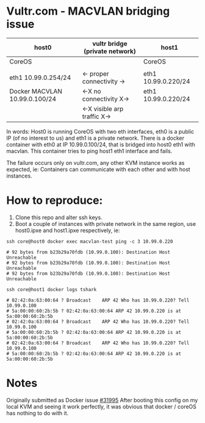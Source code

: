 * Vultr.com - MACVLAN bridging issue

  |-------------------------------+--------------------------------+---------------------|
  | host0                         | vultr bridge (private network) | host1               |
  |-------------------------------+--------------------------------+---------------------|
  | CoreOS                        |                                | CoreOS              |
  |                               |                                |                     |
  | eth1 10.99.0.254/24           | <- proper connectivity ->      | eth1 10.99.0.220/24 |
  | Docker MACVLAN 10.99.0.100/24 | <-X no connectivity  X->       | eth1 10.99.0.220/24 |
  |                               | <-X visible arp traffic  X->   |                     |
  |-------------------------------+--------------------------------+---------------------|

  In words: Host0 is running CoreOS with two eth interfaces, eth0 is a public IP (of no interest to us) and eth1 is a private network.
  There is a docker container with eth0 at IP 10.99.0.100/24, that is bridged into host0 eth1 with macvlan.
  This container tries to ping host1 eth1 interface and fails.

  The failure occurs only on vultr.com, any other KVM instance works as expected, ie: Containers can communicate with each other and with host instances.

* How to reproduce:
  1. Clone this repo and alter ssh keys.
  2. Boot a couple of instances with private network in the same region, use host0.ipxe and host1.ipxe respectively, ie:

  #+BEGIN_SRC shell :results drawer :noweb yes
    ssh core@host0 docker exec macvlan-test ping -c 3 10.99.0.220

    # 92 bytes from b23b29a70fdb (10.99.0.100): Destination Host Unreachable
    # 92 bytes from b23b29a70fdb (10.99.0.100): Destination Host Unreachable
    # 92 bytes from b23b29a70fdb (10.99.0.100): Destination Host Unreachable
  #+END_SRC

  #+BEGIN_SRC shell :results drawer
    ssh core@host1 docker logs tshark

    # 02:42:0a:63:00:64 ? Broadcast    ARP 42 Who has 10.99.0.220? Tell 10.99.0.100
    # 5a:00:00:60:2b:5b ? 02:42:0a:63:00:64 ARP 42 10.99.0.220 is at 5a:00:00:60:2b:5b
    # 02:42:0a:63:00:64 ? Broadcast    ARP 42 Who has 10.99.0.220? Tell 10.99.0.100
    # 5a:00:00:60:2b:5b ? 02:42:0a:63:00:64 ARP 42 10.99.0.220 is at 5a:00:00:60:2b:5b
    # 02:42:0a:63:00:64 ? Broadcast    ARP 42 Who has 10.99.0.220? Tell 10.99.0.100
    # 5a:00:00:60:2b:5b ? 02:42:0a:63:00:64 ARP 42 10.99.0.220 is at 5a:00:00:60:2b:5b
  #+END_SRC

* Notes
  Originally submitted as Docker issue [[https://github.com/docker/docker/issues/31995][#31995]]
  After booting this config on my local KVM and seeing it work perfectly, it was obvious that docker / coreOS has nothing to do with it.
